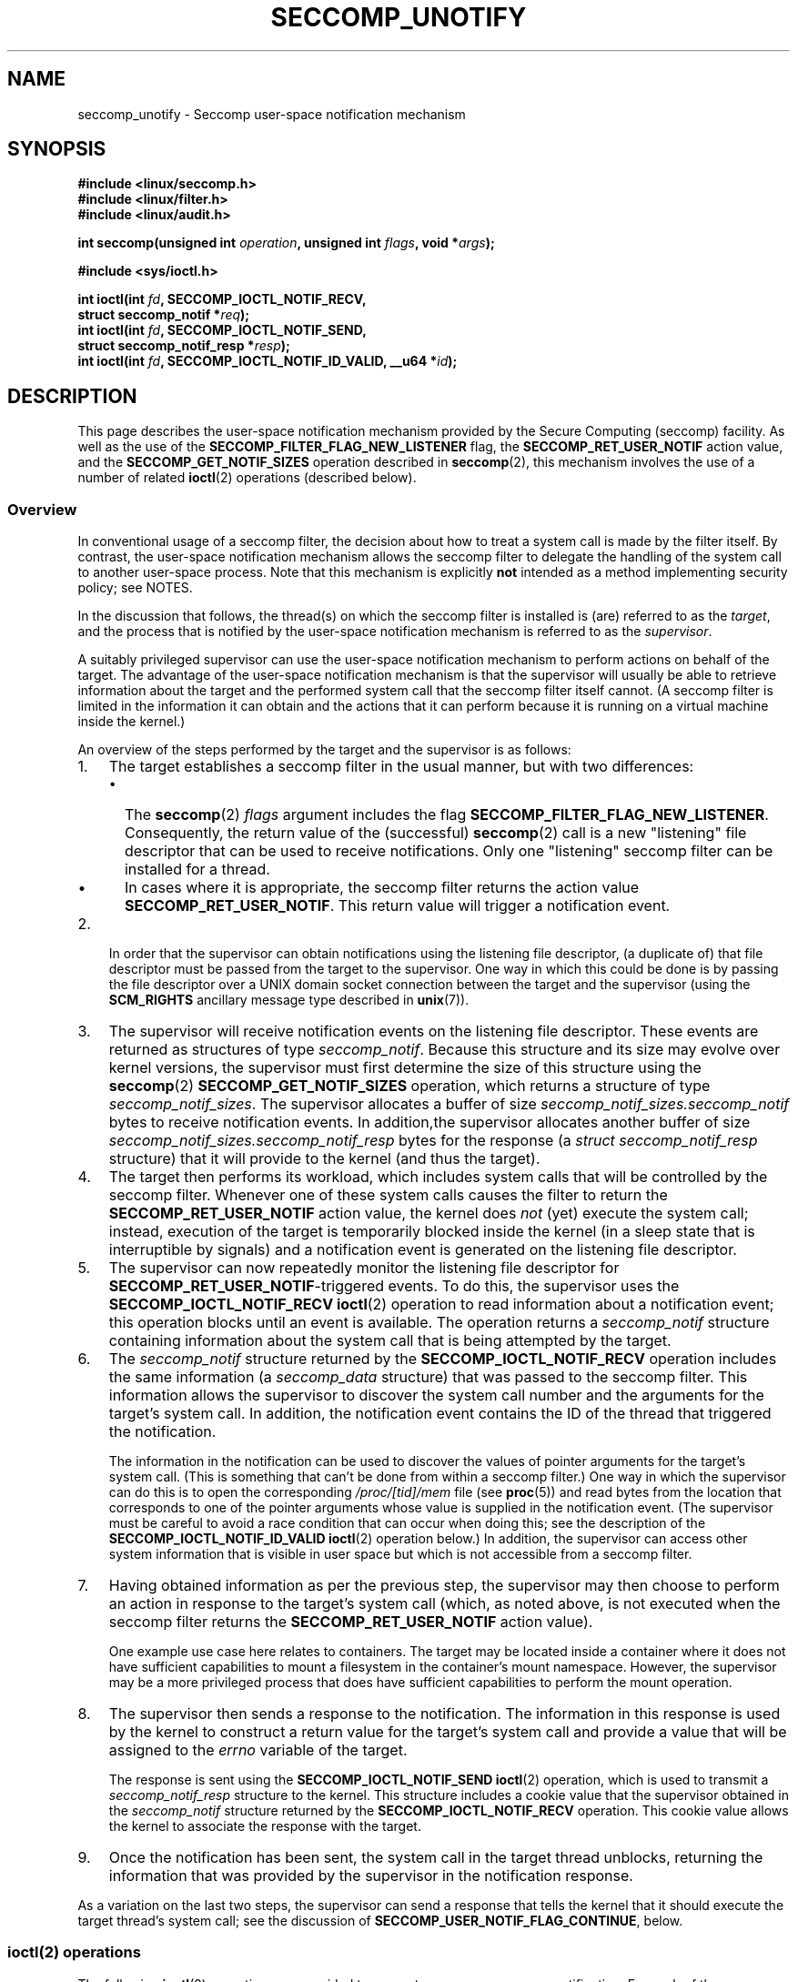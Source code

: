 .\" Copyright (C) 2020 Michael Kerrisk <mtk.manpages@gmail.com>
.\"
.\" %%%LICENSE_START(VERBATIM)
.\" Permission is granted to make and distribute verbatim copies of this
.\" manual provided the copyright notice and this permission notice are
.\" preserved on all copies.
.\"
.\" Permission is granted to copy and distribute modified versions of this
.\" manual under the conditions for verbatim copying, provided that the
.\" entire resulting derived work is distributed under the terms of a
.\" permission notice identical to this one.
.\"
.\" Since the Linux kernel and libraries are constantly changing, this
.\" manual page may be incorrect or out-of-date.  The author(s) assume no
.\" responsibility for errors or omissions, or for damages resulting from
.\" the use of the information contained herein.  The author(s) may not
.\" have taken the same level of care in the production of this manual,
.\" which is licensed free of charge, as they might when working
.\" professionally.
.\"
.\" Formatted or processed versions of this manual, if unaccompanied by
.\" the source, must acknowledge the copyright and authors of this work.
.\" %%%LICENSE_END
.\"
.TH SECCOMP_UNOTIFY 2 2020-10-01 "Linux" "Linux Programmer's Manual"
.SH NAME
seccomp_unotify \- Seccomp user-space notification mechanism
.SH SYNOPSIS
.nf
.B #include <linux/seccomp.h>
.B #include <linux/filter.h>
.B #include <linux/audit.h>
.PP
.BI "int seccomp(unsigned int " operation ", unsigned int " flags \
", void *" args );
.PP
.B #include <sys/ioctl.h>
.PP
.BI "int ioctl(int " fd ", SECCOMP_IOCTL_NOTIF_RECV,"
.BI "          struct seccomp_notif *" req );
.BI "int ioctl(int " fd ", SECCOMP_IOCTL_NOTIF_SEND,"
.BI "          struct seccomp_notif_resp *" resp );
.BI "int ioctl(int " fd ", SECCOMP_IOCTL_NOTIF_ID_VALID, __u64 *" id );
.fi
.SH DESCRIPTION
This page describes the user-space notification mechanism provided by the
Secure Computing (seccomp) facility.
As well as the use of the
.B SECCOMP_FILTER_FLAG_NEW_LISTENER
flag, the
.BR SECCOMP_RET_USER_NOTIF
action value, and the
.B SECCOMP_GET_NOTIF_SIZES
operation described in
.BR seccomp (2),
this mechanism involves the use of a number of related
.BR ioctl (2)
operations (described below).
.\"
.SS Overview
In conventional usage of a seccomp filter,
the decision about how to treat a system call is made by the filter itself.
By contrast, the user-space notification mechanism allows
the seccomp filter to delegate
the handling of the system call to another user-space process.
Note that this mechanism is explicitly
.B not
intended as a method implementing security policy; see NOTES.
.PP
In the discussion that follows,
the thread(s) on which the seccomp filter is installed is (are)
referred to as the
.IR target ,
and the process that is notified by the user-space notification
mechanism is referred to as the
.IR supervisor .
.PP
A suitably privileged supervisor can use the user-space notification
mechanism to perform actions on behalf of the target.
The advantage of the user-space notification mechanism is that
the supervisor will
usually be able to retrieve information about the target and the
performed system call that the seccomp filter itself cannot.
(A seccomp filter is limited in the information it can obtain and
the actions that it can perform because it
is running on a virtual machine inside the kernel.)
.PP
An overview of the steps performed by the target and the supervisor
is as follows:
.\"-------------------------------------
.IP 1. 3
The target establishes a seccomp filter in the usual manner,
but with two differences:
.RS
.IP \(bu 2
The
.BR seccomp (2)
.I flags
argument includes the flag
.BR SECCOMP_FILTER_FLAG_NEW_LISTENER .
Consequently, the return value  of the (successful)
.BR seccomp (2)
call is a new "listening"
file descriptor that can be used to receive notifications.
Only one "listening" seccomp filter can be installed for a thread.
.\" FIXME
.\" Is the last sentence above correct?
.IP \(bu
In cases where it is appropriate, the seccomp filter returns the action value
.BR SECCOMP_RET_USER_NOTIF .
This return value will trigger a notification event.
.RE
.\"-------------------------------------
.IP 2.
In order that the supervisor can obtain notifications
using the listening file descriptor,
(a duplicate of) that file descriptor must be passed from
the target to the supervisor.
One way in which this could be done is by passing the file descriptor
over a UNIX domain socket connection between the target and the supervisor
(using the
.BR SCM_RIGHTS
ancillary message type described in
.BR unix (7)).
.\" Jann Horn:
.\"     Instead of using unix domain sockets to send the fd to the
.\"     parent, I think you could also use clone3() with
.\"     flags==CLONE_FILES|SIGCHLD, dup2() the seccomp fd to an fd
.\"     that was reserved in the parent, call unshare(CLONE_FILES)
.\"     in the child after setting up the seccomp fd, and wake
.\"     up the parent with something like pthread_cond_signal()?
.\"     I'm not sure whether that'd look better or worse in the
.\"     end though, so maybe just ignore this comment.
.\"-------------------------------------
.IP 3.
The supervisor will receive notification events
on the listening file descriptor.
These events are returned as structures of type
.IR seccomp_notif .
Because this structure and its size may evolve over kernel versions,
the supervisor must first determine the size of this structure
using the
.BR seccomp (2)
.B SECCOMP_GET_NOTIF_SIZES
operation, which returns a structure of type
.IR seccomp_notif_sizes .
The supervisor allocates a buffer of size
.I seccomp_notif_sizes.seccomp_notif
bytes to receive notification events.
In addition,the supervisor allocates another buffer of size
.I seccomp_notif_sizes.seccomp_notif_resp
bytes for the response (a
.I struct seccomp_notif_resp
structure)
that it will provide to the kernel (and thus the target).
.\"-------------------------------------
.IP 4.
The target then performs its workload,
which includes system calls that will be controlled by the seccomp filter.
Whenever one of these system calls causes the filter to return the
.B SECCOMP_RET_USER_NOTIF
action value, the kernel does
.I not
(yet) execute the system call;
instead, execution of the target is temporarily blocked inside
the kernel (in a sleep state that is interruptible by signals)
and a notification event is generated on the listening file descriptor.
.\"-------------------------------------
.IP 5.
The supervisor can now repeatedly monitor the
listening file descriptor for
.BR SECCOMP_RET_USER_NOTIF -triggered
events.
To do this, the supervisor uses the
.B SECCOMP_IOCTL_NOTIF_RECV
.BR ioctl (2)
operation to read information about a notification event;
this operation blocks until an event is available.
The operation returns a
.I seccomp_notif
structure containing information about the system call
that is being attempted by the target.
.\"-------------------------------------
.IP 6.
The
.I seccomp_notif
structure returned by the
.B SECCOMP_IOCTL_NOTIF_RECV
operation includes the same information (a
.I seccomp_data
structure) that was passed to the seccomp filter.
This information allows the supervisor to discover the system call number and
the arguments for the target's system call.
In addition, the notification event contains the ID of the thread
that triggered the notification.
.IP
The information in the notification can be used to discover the
values of pointer arguments for the target's system call.
(This is something that can't be done from within a seccomp filter.)
One way in which the supervisor can do this is to open the corresponding
.I /proc/[tid]/mem
file (see
.BR proc (5))
and read bytes from the location that corresponds to one of
the pointer arguments whose value is supplied in the notification event.
.\" Tycho Andersen mentioned that there are alternatives to /proc/PID/mem,
.\" such as ptrace() and /proc/PID/map_files
(The supervisor must be careful to avoid
a race condition that can occur when doing this;
see the description of the
.BR SECCOMP_IOCTL_NOTIF_ID_VALID
.BR ioctl (2)
operation below.)
In addition,
the supervisor can access other system information that is visible
in user space but which is not accessible from a seccomp filter.
.\"-------------------------------------
.IP 7.
Having obtained information as per the previous step,
the supervisor may then choose to perform an action in response
to the target's system call
(which, as noted above, is not executed when the seccomp filter returns the
.B SECCOMP_RET_USER_NOTIF
action value).
.IP
One example use case here relates to containers.
The target may be located inside a container where
it does not have sufficient capabilities to mount a filesystem
in the container's mount namespace.
However, the supervisor may be a more privileged process that
does have sufficient capabilities to perform the mount operation.
.\"-------------------------------------
.IP 8.
The supervisor then sends a response to the notification.
The information in this response is used by the kernel to construct
a return value for the target's system call and provide
a value that will be assigned to the
.I errno
variable of the target.
.IP
The response is sent using the
.B SECCOMP_IOCTL_NOTIF_SEND
.BR ioctl (2)
operation, which is used to transmit a
.I seccomp_notif_resp
structure to the kernel.
This structure includes a cookie value that the supervisor obtained in the
.I seccomp_notif
structure returned by the
.B SECCOMP_IOCTL_NOTIF_RECV
operation.
This cookie value allows the kernel to associate the response with the
target.
.\"-------------------------------------
.IP 9.
Once the notification has been sent,
the system call in the target thread unblocks,
returning the information that was provided by the supervisor
in the notification response.
.\"-------------------------------------
.PP
As a variation on the last two steps,
the supervisor can send a response that tells the kernel that it
should execute the target thread's system call; see the discussion of
.BR SECCOMP_USER_NOTIF_FLAG_CONTINUE ,
below.
.\"
.SS ioctl(2) operations
The following
.BR ioctl (2)
operations are provided to support seccomp user-space notification.
For each of these operations, the first (file descriptor) argument of
.BR ioctl (2)
is the listening file descriptor returned by a call to
.BR seccomp (2)
with the
.BR SECCOMP_FILTER_FLAG_NEW_LISTENER
flag.
.TP
.BR SECCOMP_IOCTL_NOTIF_RECV " (since Linux 5.0)"
This operation is used to obtain a user-space
notification event.
If no such event is currently pending,
the operation blocks until an event occurs.
The third
.BR ioctl (2)
argument is a pointer to a structure of the following form
which contains information about the event.
This structure must be zeroed out before the call.
.IP
.in +4n
.EX
struct seccomp_notif {
    __u64  id;              /* Cookie */
    __u32  pid;             /* TID of target thread */
    __u32  flags;           /* Currently unused (0) */
    struct seccomp_data data;   /* See seccomp(2) */
};
.EE
.in
.IP
The fields in this structure are as follows:
.RS
.TP
.I id
This is a cookie for the notification.
Each such cookie is guaranteed to be unique for the corresponding
seccomp filter.
.RS
.IP \(bu 2
It can be used with the
.B SECCOMP_IOCTL_NOTIF_ID_VALID
.BR ioctl (2)
operation to verify that the target is still alive.
.IP \(bu
When returning a notification response to the kernel,
the supervisor must include the cookie value in the
.IR seccomp_notif_resp
structure that is specified as the argument of the
.BR SECCOMP_IOCTL_NOTIF_SEND
operation.
.RE
.TP
.I pid
This is the thread ID of the target thread that triggered
the notification event.
.TP
.I flags
This is a bit mask of flags providing further information on the event.
In the current implementation, this field is always zero.
.TP
.I data
This is a
.I seccomp_data
structure containing information about the system call that
triggered the notification.
This is the same structure that is passed to the seccomp filter.
See
.BR seccomp (2)
for details of this structure.
.RE
.IP
On success, this operation returns 0; on failure, \-1 is returned, and
.I errno
is set to indicate the cause of the error.
This operation can fail with the following errors:
.RS
.TP
.BR EINVAL " (since Linux 5.5)"
.\" commit 2882d53c9c6f3b8311d225062522f03772cf0179
The
.I seccomp_notif
structure that was passed to the call contained nonzero fields.
.TP
.B ENOENT
The target thread was killed by a signal as the notification information
was being generated,
or the target's (blocked) system call was interrupted by a signal handler.
.RE
.\" FIXME
.\" From my experiments,
.\" it appears that if a SECCOMP_IOCTL_NOTIF_RECV is done after
.\" the target thread terminates, then the ioctl() simply
.\" blocks (rather than returning an error to indicate that the
.\" target no longer exists).
.\"
.\" I found that surprising, and it required some contortions in
.\" the example program.  It was not possible to code my SIGCHLD
.\" handler (which reaps the zombie when the worker/target
.\" terminates) to simply set a flag checked in the main
.\" handleNotifications() loop, since this created an
.\" unavoidable race where the child might terminate just after
.\" I had checked the flag, but before I blocked (forever!) in the
.\" SECCOMP_IOCTL_NOTIF_RECV operation. Instead, I had to code
.\" the signal handler to simply call _exit(2) in order to
.\" terminate the parent process (the supervisor).
.\"
.\" Is this expected behavior? It seems to me rather
.\" desirable that SECCOMP_IOCTL_NOTIF_RECV should give an error
.\" if the target has terminated.
.\"
.\" For now, this behavior is documented in BUGS.
.TP
.BR SECCOMP_IOCTL_NOTIF_ID_VALID " (since Linux 5.0)"
This operation can be used to check that a notification ID
returned by an earlier
.B SECCOMP_IOCTL_NOTIF_RECV
operation is still valid (i.e., that the target still exists).
.IP
The third
.BR ioctl (2)
argument is a pointer to the cookie
.RI ( id )
returned by the
.B SECCOMP_IOCTL_NOTIF_RECV
operation.
.IP
This operation is necessary to avoid race conditions that can occur when the
.I pid
returned by the
.B SECCOMP_IOCTL_NOTIF_RECV
operation terminates, and that process ID is reused by another process.
An example of this kind of race is the following
.RS
.IP 1. 3
A notification is generated on the listening file descriptor.
The returned
.I seccomp_notif
contains the TID of the target thread (in the
.I pid
field of the structure).
.IP 2.
The target terminates.
.IP 3.
Another thread or process is created on the system that by chance reuses the
TID that was freed when the target terminated.
.IP 4.
The supervisor
.BR open (2)s
the
.IR /proc/[tid]/mem
file for the TID obtained in step 1, with the intention of (say)
inspecting the memory location(s) that containing the argument(s) of
the system call that triggered the notification in step 1.
.RE
.IP
In the above scenario, the risk is that the supervisor may try
to access the memory of a process other than the target.
This race can be avoided by following the call to
.BR open (2)
with a
.B SECCOMP_IOCTL_NOTIF_ID_VALID
operation to verify that the process that generated the notification
is still alive.
(Note that if the target terminates after the latter step,
a subsequent
.BR read (2)
from the file descriptor will return 0, indicating end of file.)
.\" Jann Horn:
.\"     the PID can be reused, but the /proc/$pid directory is
.\"     internally not associated with the numeric PID, but,
.\"     conceptually speaking, with a specific incarnation of the
.\"     PID, or something like that.  (Actually, it is associated
.\"     with the "struct pid", which is not reused, instead of the
.\"     numeric PID.
.IP
On success (i.e., the notification ID is still valid),
this operation returns 0.
On failure (i.e., the notification ID is no longer valid),
\-1 is returned, and
.I errno
is set to
.BR ENOENT .
.TP
.BR SECCOMP_IOCTL_NOTIF_SEND " (since Linux 5.0)"
This operation is used to send a notification response back to the kernel.
The third
.BR ioctl (2)
argument of this structure is a pointer to a structure of the following form:
.IP
.in +4n
.EX
struct seccomp_notif_resp {
    __u64 id;               /* Cookie value */
    __s64 val;              /* Success return value */
    __s32 error;            /* 0 (success) or negative
                               error number */
    __u32 flags;            /* See below */
};
.EE
.in
.IP
The fields of this structure are as follows:
.RS
.TP
.I id
This is the cookie value that was obtained using the
.B SECCOMP_IOCTL_NOTIF_RECV
operation.
This cookie value allows the kernel to correctly associate this response
with the system call that triggered the user-space notification.
.TP
.I val
This is the value that will be used for a spoofed
success return for the target's system call; see below.
.TP
.I error
This is the value that will be used as the error number
.RI ( errno )
for a spoofed error return for the target's system call; see below.
.TP
.I flags
This is a bit mask that includes zero or more of the following flags:
.RS
.TP
.BR SECCOMP_USER_NOTIF_FLAG_CONTINUE " (since Linux 5.5)"
Tell the kernel to execute the target's system call.
.\" commit fb3c5386b382d4097476ce9647260fc89b34afdb
.RE
.RE
.IP
Two kinds of response are possible:
.RS
.IP \(bu 2
A response to the kernel telling it to execute the
target's system call.
In this case, the
.I flags
field includes
.B SECCOMP_USER_NOTIF_FLAG_CONTINUE
and the
.I error
and
.I val
fields must be zero.
.IP
This kind of response can be useful in cases where the supervisor needs
to do deeper analysis of the target's system call than is possible
from a seccomp filter (e.g., examining the values of pointer arguments),
and, having decided that the system call does not require emulation
by the supervisor, the supervisor wants the system call to
be executed normally in the target.
.IP
The
.B SECCOMP_USER_NOTIF_FLAG_CONTINUE
flag should be used with caution; see NOTES.
.IP \(bu
A spoofed return value for the target's system call.
In this case, the kernel does not execute the target's system call,
instead causing the system call to return a spoofed value as specified by
fields of the
.I seccomp_notif_resp
structure.
The supervisor should set the fields of this structure as follows:
.RS
.IP + 3
.I flags
does not contain
.BR SECCOMP_USER_NOTIF_FLAG_CONTINUE .
.IP +
.I error
is set either to 0 for a spoofed "success" return or to a negative
error number for a spoofed "failure" return.
In the former case, the kernel causes the target's system call
to return the value specified in the
.I val
field.
In the later case, the kernel causes the target's system call
to return \-1, and
.I errno
is assigned the negated
.I error
value.
.IP +
.I val
is set to a value that will be used as the return value for a spoofed
"success" return for the target's system call.
The value in this field is ignored if the
.I error
field contains a nonzero value.
.RE
.RE
.IP
On success, this operation returns 0; on failure, \-1 is returned, and
.I errno
is set to indicate the cause of the error.
This operation can fail with the following errors:
.RS
.TP
.B EINPROGRESS
A response to this notification has already been sent.
.TP
.B EINVAL
An invalid value was specified in the
.I flags field.
.TP
.B
.B EINVAL
The
.I flags
field contained
.BR SECCOMP_USER_NOTIF_FLAG_CONTINUE ,
and the
.I error
or
.I val
field was not zero.
.TP
.B ENOENT
The blocked system call in the target
has been interrupted by a signal handler
or the target has terminated.
.\" Jann Horn notes:
.\"     you could also get this [ENOENT] if a response has already
.\"     been sent, instead of EINPROGRESS - the only difference is
.\"     whether the target thread has picked up the response yet
.RE
.SH NOTES
.SS select()/poll()/epoll semantics
The file descriptor returned when
.BR seccomp (2)
is employed with the
.B SECCOMP_FILTER_FLAG_NEW_LISTENER
flag can be monitored using
.BR poll (2),
.BR epoll (7),
and
.BR select (2).
These interfaces indicate that the file descriptor is ready as follows:
.IP \(bu 2
When a notification is pending,
these interfaces indicate that the file descriptor is readable.
Following such an indication, a subsequent
.B SECCOMP_IOCTL_NOTIF_RECV
.BR ioctl (2)
will not block, returning either information about a notification
or else failing with the error
.B EINTR
if the target has been killed by a signal or its system call
has been interrupted by a signal handler.
.IP \(bu
After the notification has been received (i.e., by the
.B SECCOMP_IOCTL_NOTIF_RECV
.BR ioctl (2)
operation), these interfaces indicate that the file descriptor is writable,
meaning that a notification response can be sent using the
.B SECCOMP_IOCTL_NOTIF_SEND
.BR ioctl (2)
operation.
.\" FIXME
.\" But (how) is the writable/(E)POLLOUT useful?
.IP \(bu
After the last thread using the filter has terminated and been reaped using
.BR waitpid (2)
(or similar),
the file descriptor indicates an end-of-file condition (readable in
.BR select (2);
.BR POLLHUP / EPOLLHUP
in
.BR poll (2)/
.BR epoll_wait (2)).
.SS Design goals; use of SECCOMP_USER_NOTIF_FLAG_CONTINUE
The intent of the user-space notification feature is
to allow system calls to be performed on behalf of the target.
The target's system call should either be handled by the supervisor or
allowed to continue normally in the kernel (where standard security
policies will be applied).
.PP
.BR "Note well" :
this mechanism must not be used to make security policy decisions
about the system call,
which would be inherently race-prone for reasons described next.
.PP
The
.B SECCOMP_USER_NOTIF_FLAG_CONTINUE
flag must be used with caution.
If set by the supervisor, the target's system call will continue.
However, there is a time-of-check, time-of-use race here,
since an attacker could exploit the interval of time where the target is
blocked waiting on the "continue" response to do things such as
rewriting the system call arguments.
.PP
Note furthermore that a user-space notifier can be bypassed if
the existing filters allow the use of
.BR seccomp (2)
or
.BR prctl (2)
to install a filter that returns an action value with a higher precedence than
.B SECCOMP_RET_USER_NOTIF
(see
.BR seccomp (2)).
.PP
It should thus be absolutely clear that the
seccomp user-space notification mechanism
.B can not
be used to implement a security policy!
It should only ever be used in scenarios where a more privileged process
supervises the system calls of a lesser privileged target to
get around kernel-enforced security restrictions when
the supervisor deems this safe.
In other words,
in order to continue a system call, the supervisor should be sure that
another security mechanism or the kernel itself will sufficiently block
the system call if its arguments are rewritten to something unsafe.
.SH BUGS
If a
.BR SECCOMP_IOCTL_NOTIF_RECV
.BR ioctl (2)
operation
.\" or a poll/epoll/select
is performed after the target terminates, then the
.BR ioctl (2)
call simply blocks (rather than returning an error to indicate that the
target no longer exists).
.SH EXAMPLES
The (somewhat contrived) program shown below demonstrates the use of
the interfaces described in this page.
The program creates a child process that serves as the "target" process.
The child process installs a seccomp filter that returns the
.B SECCOMP_RET_USER_NOTIF
action value if a call is made to
.BR mkdir (2).
The child process then calls
.BR mkdir (2)
once for each of the supplied command-line arguments,
and reports the result returned by the call.
After processing all arguments, the child process terminates.
.PP
The parent process acts as the supervisor, listening for the notifications
that are generated when the target process calls
.BR mkdir (2).
When such a notification occurs,
the supervisor examines the memory of the target process (using
.IR /proc/[pid]/mem )
to discover the pathname argument that was supplied to the
.BR mkdir (2)
call, and performs one of the following actions:
.IP \(bu 2
If the pathname begins with the prefix "/tmp/",
then the supervisor attempts to create the specified directory,
and then spoofs a return for the target process based on the return
value of the supervisor's
.BR mkdir (2)
call.
In the event that that call succeeds,
the spoofed success return value is the length of the pathname.
.IP \(bu
If the pathname begins with "./" (i.e., it is a relative pathname),
the supervisor sends a
.B SECCOMP_USER_NOTIF_FLAG_CONTINUE
response to the kernel to say that the kernel should execute
the target process's
.BR mkdir (2)
call.
.IP \(bu
If the pathname begins with some other prefix,
the supervisor spoofs an error return for the target process,
so that the target process's
.BR mkdir (2)
call appears to fail with the error
.BR EOPNOTSUPP
("Operation not supported").
Additionally, if the specified pathname is exactly "/bye",
then the supervisor terminates.
.PP
This program can be used to demonstrate various aspects of the
behavior of the seccomp user-space notification mechanism.
To help aid such demonstrations,
the program logs various messages to show the operation
of the target process (lines prefixed "T:") and the supervisor
(indented lines prefixed "S:").
.PP
In the following example, the target attempts to create the directory
.IR /tmp/x .
Upon receiving the notification, the supervisor creates the directory on the
target's behalf,
and spoofs a success return to be received by the target process's
.BR mkdir (2)
call.
.PP
.in +4n
.EX
$ \fB./seccomp_unotify /tmp/x\fP
T: PID = 23168

T: about to mkdir("/tmp/x")
        S: got notification (ID 0x17445c4a0f4e0e3c) for PID 23168
        S: executing: mkdir("/tmp/x", 0700)
        S: success! spoofed return = 6
        S: sending response (flags = 0; val = 6; error = 0)
T: SUCCESS: mkdir(2) returned 6

T: terminating
        S: target has terminated; bye
.EE
.in
.PP
In the above output, note that the spoofed return value seen by the target
process is 6 (the length of the pathname
.IR /tmp/x ),
whereas a normal
.BR mkdir (2)
call returns 0 on success.
.PP
In the next example, the target attempts to create a directory using the
relative pathname
.IR ./sub .
Since this pathname starts with "./",
the supervisor sends a
.B SECCOMP_USER_NOTIF_FLAG_CONTINUE
response to the kernel,
and the kernel then (successfully) executes the target process's
.BR mkdir (2)
call.
.PP
.in +4n
.EX
$ \fB./seccomp_unotify ./sub\fP
T: PID = 23204

T: about to mkdir("./sub")
        S: got notification (ID 0xddb16abe25b4c12) for PID 23204
        S: target can execute system call
        S: sending response (flags = 0x1; val = 0; error = 0)
T: SUCCESS: mkdir(2) returned 0

T: terminating
        S: target has terminated; bye
.EE
.in
.PP
If the target process attempts to create a directory with
a pathname that doesn't start with "." and doesn't begin with the prefix
"/tmp/", then the supervisor spoofs an error return
.RB ( EOPNOTSUPP ,
"Operation not  supported")
for the target's
.BR mkdir (2)
call (which is not executed):
.PP
.in +4n
.EX
$ \fB./seccomp_unotify /xxx\fP
T: PID = 23178

T: about to mkdir("/xxx")
        S: got notification (ID 0xe7dc095d1c524e80) for PID 23178
        S: spoofing error response (Operation not supported)
        S: sending response (flags = 0; val = 0; error = \-95)
T: ERROR: mkdir(2): Operation not supported

T: terminating
        S: target has terminated; bye
.EE
.in
.PP
In the next example,
the target process attempts to create a directory with the pathname
.BR /tmp/nosuchdir/b .
Upon receiving the notification,
the supervisor attempts to create that directory, but the
.BR mkdir (2)
call fails because the directory
.BR /tmp/nosuchdir
does not exist.
Consequently, the supervisor spoofs an error return that passes the error
that it received back to the target process's
.BR mkdir (2)
call.
.PP
.in +4n
.EX
$ \fB./seccomp_unotify /tmp/nosuchdir/b\fP
T: PID = 23199

T: about to mkdir("/tmp/nosuchdir/b")
        S: got notification (ID 0x8744454293506046) for PID 23199
        S: executing: mkdir("/tmp/nosuchdir/b", 0700)
        S: failure! (errno = 2; No such file or directory)
        S: sending response (flags = 0; val = 0; error = \-2)
T: ERROR: mkdir(2): No such file or directory

T: terminating
        S: target has terminated; bye
.EE
.in
.PP
If the supervisor receives a notification and sees that the
argument of the target's
.BR mkdir (2)
is the string "/bye", then (as well as spoofing an
.B EOPNOTSUPP
error), the supervisor terminates.
If the target process subsequently executes another
.BR mkdir (2)
that triggers its seccomp filter to return the
.B SECCOMP_RET_USER_NOTIF
action value, then the kernel causes the target process's system call to
fail with the error
.B ENOSYS
("Function not implemented").
This is demonstrated by the following example:
.PP
.in +4n
.EX
$ \fB./seccomp_unotify /bye /tmp/y\fP
T: PID = 23185

T: about to mkdir("/bye")
        S: got notification (ID 0xa81236b1d2f7b0f4) for PID 23185
        S: spoofing error response (Operation not supported)
        S: sending response (flags = 0; val = 0; error = \-95)
        S: terminating **********
T: ERROR: mkdir(2): Operation not supported

T: about to mkdir("/tmp/y")
T: ERROR: mkdir(2): Function not implemented

T: terminating
.EE
.in
.\"
.SS Program source
.EX
#define _GNU_SOURCE
#include <errno.h>
#include <fcntl.h>
#include <limits.h>
#include <linux/audit.h>
#include <linux/filter.h>
#include <linux/seccomp.h>
#include <signal.h>
#include <stdbool.h>
#include <stddef.h>
#include <stdint.h>
#include <stdio.h>
#include <stdlib.h>
#include <sys/socket.h>
#include <sys/ioctl.h>
#include <sys/prctl.h>
#include <sys/stat.h>
#include <sys/types.h>
#include <sys/un.h>
#include <sys/syscall.h>
#include <unistd.h>

#define errExit(msg)    do { perror(msg); exit(EXIT_FAILURE); \e
                        } while (0)

/* Send the file descriptor \(aqfd\(aq over the connected UNIX domain socket
   \(aqsockfd\(aq. Returns 0 on success, or \-1 on error. */

static int
sendfd(int sockfd, int fd)
{
    struct msghdr msgh;
    struct iovec iov;
    int data;
    struct cmsghdr *cmsgp;

    /* Allocate a char array of suitable size to hold the ancillary data.
       However, since this buffer is in reality a \(aqstruct cmsghdr\(aq, use a
       union to ensure that it is suitably aligned. */
    union {
        char   buf[CMSG_SPACE(sizeof(int))];
                        /* Space large enough to hold an \(aqint\(aq */
        struct cmsghdr align;
    } controlMsg;

    /* The \(aqmsg_name\(aq field can be used to specify the address of the
       destination socket when sending a datagram. However, we do not
       need to use this field because \(aqsockfd\(aq is a connected socket. */

    msgh.msg_name = NULL;
    msgh.msg_namelen = 0;

    /* On Linux, we must transmit at least one byte of real data in
       order to send ancillary data. We transmit an arbitrary integer
       whose value is ignored by recvfd(). */

    msgh.msg_iov = &iov;
    msgh.msg_iovlen = 1;
    iov.iov_base = &data;
    iov.iov_len = sizeof(int);
    data = 12345;

    /* Set \(aqmsghdr\(aq fields that describe ancillary data */

    msgh.msg_control = controlMsg.buf;
    msgh.msg_controllen = sizeof(controlMsg.buf);

    /* Set up ancillary data describing file descriptor to send */

    cmsgp = CMSG_FIRSTHDR(&msgh);
    cmsgp\->cmsg_level = SOL_SOCKET;
    cmsgp\->cmsg_type = SCM_RIGHTS;
    cmsgp\->cmsg_len = CMSG_LEN(sizeof(int));
    memcpy(CMSG_DATA(cmsgp), &fd, sizeof(int));

    /* Send real plus ancillary data */

    if (sendmsg(sockfd, &msgh, 0) == \-1)
        return \-1;

    return 0;
}

/* Receive a file descriptor on a connected UNIX domain socket. Returns
   the received file descriptor on success, or \-1 on error. */

static int
recvfd(int sockfd)
{
    struct msghdr msgh;
    struct iovec iov;
    int data, fd;
    ssize_t nr;

    /* Allocate a char buffer for the ancillary data. See the comments
       in sendfd() */
    union {
        char   buf[CMSG_SPACE(sizeof(int))];
        struct cmsghdr align;
    } controlMsg;
    struct cmsghdr *cmsgp;

    /* The \(aqmsg_name\(aq field can be used to obtain the address of the
       sending socket. However, we do not need this information. */

    msgh.msg_name = NULL;
    msgh.msg_namelen = 0;

    /* Specify buffer for receiving real data */

    msgh.msg_iov = &iov;
    msgh.msg_iovlen = 1;
    iov.iov_base = &data;       /* Real data is an \(aqint\(aq */
    iov.iov_len = sizeof(int);

    /* Set \(aqmsghdr\(aq fields that describe ancillary data */

    msgh.msg_control = controlMsg.buf;
    msgh.msg_controllen = sizeof(controlMsg.buf);

    /* Receive real plus ancillary data; real data is ignored */

    nr = recvmsg(sockfd, &msgh, 0);
    if (nr == \-1)
        return \-1;

    cmsgp = CMSG_FIRSTHDR(&msgh);

    /* Check the validity of the \(aqcmsghdr\(aq */

    if (cmsgp == NULL ||
            cmsgp\->cmsg_len != CMSG_LEN(sizeof(int)) ||
            cmsgp\->cmsg_level != SOL_SOCKET ||
            cmsgp\->cmsg_type != SCM_RIGHTS) {
        errno = EINVAL;
        return \-1;
    }

    /* Return the received file descriptor to our caller */

    memcpy(&fd, CMSG_DATA(cmsgp), sizeof(int));
    return fd;
}

static void
sigchldHandler(int sig)
{
    char *msg  = "\etS: target has terminated; bye\en";

    write(STDOUT_FILENO, msg, strlen(msg));
    _exit(EXIT_SUCCESS);
}

static int
seccomp(unsigned int operation, unsigned int flags, void *args)
{
    return syscall(__NR_seccomp, operation, flags, args);
}

/* The following is the x86\-64\-specific BPF boilerplate code for checking
   that the BPF program is running on the right architecture + ABI. At
   completion of these instructions, the accumulator contains the system
   call number. */

/* For the x32 ABI, all system call numbers have bit 30 set */

#define X32_SYSCALL_BIT         0x40000000

#define X86_64_CHECK_ARCH_AND_LOAD_SYSCALL_NR \e
        BPF_STMT(BPF_LD | BPF_W | BPF_ABS, \e
                (offsetof(struct seccomp_data, arch))), \e
        BPF_JUMP(BPF_JMP | BPF_JEQ | BPF_K, AUDIT_ARCH_X86_64, 0, 2), \e
        BPF_STMT(BPF_LD | BPF_W | BPF_ABS, \e
                 (offsetof(struct seccomp_data, nr))), \e
        BPF_JUMP(BPF_JMP | BPF_JGE | BPF_K, X32_SYSCALL_BIT, 0, 1), \e
        BPF_STMT(BPF_RET | BPF_K, SECCOMP_RET_KILL_PROCESS)

/* installNotifyFilter() installs a seccomp filter that generates
   user\-space notifications (SECCOMP_RET_USER_NOTIF) when the process
   calls mkdir(2); the filter allows all other system calls.

   The function return value is a file descriptor from which the
   user\-space notifications can be fetched. */

static int
installNotifyFilter(void)
{
    struct sock_filter filter[] = {
        X86_64_CHECK_ARCH_AND_LOAD_SYSCALL_NR,

        /* mkdir() triggers notification to user\-space supervisor */

        BPF_JUMP(BPF_JMP | BPF_JEQ | BPF_K, __NR_mkdir, 0, 1),
        BPF_STMT(BPF_RET + BPF_K, SECCOMP_RET_USER_NOTIF),

        /* Every other system call is allowed */

        BPF_STMT(BPF_RET | BPF_K, SECCOMP_RET_ALLOW),
    };

    struct sock_fprog prog = {
        .len = sizeof(filter) / sizeof(filter[0]),
        .filter = filter,
    };

    /* Install the filter with the SECCOMP_FILTER_FLAG_NEW_LISTENER flag;
       as a result, seccomp() returns a notification file descriptor. */

    int notifyFd = seccomp(SECCOMP_SET_MODE_FILTER,
                           SECCOMP_FILTER_FLAG_NEW_LISTENER, &prog);
    if (notifyFd == \-1)
        errExit("seccomp\-install\-notify\-filter");

    return notifyFd;
}

/* Close a pair of sockets created by socketpair() */

static void
closeSocketPair(int sockPair[2])
{
    if (close(sockPair[0]) == \-1)
        errExit("closeSocketPair\-close\-0");
    if (close(sockPair[1]) == \-1)
        errExit("closeSocketPair\-close\-1");
}

/* Implementation of the target process; create a child process that:

   (1) installs a seccomp filter with the
       SECCOMP_FILTER_FLAG_NEW_LISTENER flag;
   (2) writes the seccomp notification file descriptor returned from
       the previous step onto the UNIX domain socket, \(aqsockPair[0]\(aq;
   (3) calls mkdir(2) for each element of \(aqargv\(aq.

   The function return value in the parent is the PID of the child
   process; the child does not return from this function. */

static pid_t
targetProcess(int sockPair[2], char *argv[])
{
    pid_t targetPid = fork();
    if (targetPid == \-1)
        errExit("fork");

    if (targetPid > 0)          /* In parent, return PID of child */
        return targetPid;

    /* Child falls through to here */

    printf("T: PID = %ld\en", (long) getpid());

    /* Install seccomp filter(s) */

    if (prctl(PR_SET_NO_NEW_PRIVS, 1, 0, 0, 0))
        errExit("prctl");

    int notifyFd = installNotifyFilter();

    /* Pass the notification file descriptor to the tracing process over
       a UNIX domain socket */

    if (sendfd(sockPair[0], notifyFd) == \-1)
        errExit("sendfd");

    /* Notification and socket FDs are no longer needed in target */

    if (close(notifyFd) == \-1)
        errExit("close\-target\-notify\-fd");

    closeSocketPair(sockPair);

    /* Perform a mkdir() call for each of the command\-line arguments */

    for (char **ap = argv; *ap != NULL; ap++) {
        printf("\enT: about to mkdir(\e"%s\e")\en", *ap);

        int s = mkdir(*ap, 0700);
        if (s == \-1)
            perror("T: ERROR: mkdir(2)");
        else
            printf("T: SUCCESS: mkdir(2) returned %d\en", s);
    }

    printf("\enT: terminating\en");
    exit(EXIT_SUCCESS);
}

/* Check that the notification ID provided by a SECCOMP_IOCTL_NOTIF_RECV
   operation is still valid. It will no longer be valid if the process
   has terminated. This operation can be used when accessing /proc/PID
   files in the target process in order to avoid TOCTOU race conditions
   where the PID that is returned by SECCOMP_IOCTL_NOTIF_RECV terminates
   and is reused by another process. */

static void
checkNotificationIdIsValid(int notifyFd, uint64_t id)
{
    if (ioctl(notifyFd, SECCOMP_IOCTL_NOTIF_ID_VALID, &id) == \-1) {
        fprintf(stderr, "\etS: notification ID check: "
                "target has terminated!!!\en");

        exit(EXIT_FAILURE);
    }
}

/* Access the memory of the target process in order to discover the
   pathname that was given to mkdir() */

static void
getTargetPathname(struct seccomp_notif *req, int notifyFd,
                  char *path, size_t len)
{
    char procMemPath[PATH_MAX];
    snprintf(procMemPath, sizeof(procMemPath), "/proc/%d/mem", req\->pid);

    int procMemFd = open(procMemPath, O_RDONLY);
    if (procMemFd == \-1)
        errExit("Supervisor: open");

    /* Check that the process whose info we are accessing is still alive.
       If the SECCOMP_IOCTL_NOTIF_ID_VALID operation (performed
       in checkNotificationIdIsValid()) succeeds, we know that the
       /proc/PID/mem file descriptor that we opened corresponds to the
       process for which we received a notification. If that process
       subsequently terminates, then read() on that file descriptor
       will return 0 (EOF). */

    checkNotificationIdIsValid(notifyFd, req\->id);

    /* Read bytes at the location containing the pathname argument
       (i.e., the first argument) of the mkdir(2) call */

    ssize_t s = pread(procMemFd, path, PATH_MAX, req\->data.args[0]);
    if (s == \-1)
        errExit("pread");

    if (s == 0) {
        fprintf(stderr, "\etS: pread() of /proc/PID/mem "
                "returned 0 (EOF)\en");
        exit(EXIT_FAILURE);
    }

    if (close(procMemFd) == \-1)
        errExit("close\-/proc/PID/mem");
}

/* Handle notifications that arrive via the SECCOMP_RET_USER_NOTIF file
   descriptor, \(aqnotifyFd\(aq. */

static void
handleNotifications(int notifyFd)
{
    struct seccomp_notif_sizes sizes;
    char path[PATH_MAX];

    /* Discover the sizes of the structures that are used to receive
       notifications and send notification responses, and allocate
       buffers of those sizes. */

    if (seccomp(SECCOMP_GET_NOTIF_SIZES, 0, &sizes) == \-1)
        errExit("\etS: seccomp\-SECCOMP_GET_NOTIF_SIZES");

    struct seccomp_notif *req = malloc(sizes.seccomp_notif);
    if (req == NULL)
        errExit("\etS: malloc");

    struct seccomp_notif_resp *resp = malloc(sizes.seccomp_notif_resp);
    if (resp == NULL)
        errExit("\etS: malloc");

    /* Loop handling notifications */

    for (;;) {
        /* Wait for next notification, returning info in \(aq*req\(aq */

        memset(req, 0, sizes.seccomp_notif);
        if (ioctl(notifyFd, SECCOMP_IOCTL_NOTIF_RECV, req) == \-1) {
            if (errno == EINTR)
                continue;
            errExit("Supervisor: ioctl\-SECCOMP_IOCTL_NOTIF_RECV");
        }

        printf("\etS: got notification (ID %#llx) for PID %d\en",
                req\->id, req\->pid);

        /* The only system call that can generate a notification event
           is mkdir(2). Nevertheless, we check that the notified system
           call is indeed mkdir() as kind of future\-proofing of this
           code in case the seccomp filter is later modified to
           generate notifications for other system calls. */

        if (req\->data.nr != __NR_mkdir) {
            printf("\etS: notification contained unexpected "
                    "system call number; bye!!!\en");
            exit(EXIT_FAILURE);
        }

        getTargetPathname(req, notifyFd, path, sizeof(path));

        /* Prepopulate some fields of the response */

        resp\->id = req\->id;     /* Response includes notification ID */
        resp\->flags = 0;
        resp\->val = 0;

        /* If the directory is in /tmp, then create it on behalf of
           the supervisor; if the pathname starts with \(aq.\(aq, tell the
           kernel to let the target process execute the mkdir();
           otherwise, give an error for a directory pathname in
           any other location. */

        if (strncmp(path, "/tmp/", strlen("/tmp/")) == 0) {
            printf("\etS: executing: mkdir(\e"%s\e", %#llo)\en",
                    path, req\->data.args[1]);

            if (mkdir(path, req\->data.args[1]) == 0) {
                resp\->error = 0;            /* "Success" */
                resp\->val = strlen(path);   /* Used as return value of
                                               mkdir() in target */
                printf("\etS: success! spoofed return = %lld\en",
                        resp\->val);
            } else {

                /* If mkdir() failed in the supervisor, pass the error
                   back to the target */

                resp\->error = \-errno;
                printf("\etS: failure! (errno = %d; %s)\en", errno,
                        strerror(errno));
            }
        } else if (strncmp(path, "./", strlen("./")) == 0) {
            resp\->error = resp\->val = 0;
            resp\->flags = SECCOMP_USER_NOTIF_FLAG_CONTINUE;
            printf("\etS: target can execute system call\en");
        } else {
            resp\->error = \-EOPNOTSUPP;
            printf("\etS: spoofing error response (%s)\en",
                    strerror(\-resp\->error));
        }

        /* Send a response to the notification */

        printf("\etS: sending response "
                "(flags = %#x; val = %lld; error = %d)\en",
                resp\->flags, resp\->val, resp\->error);

        if (ioctl(notifyFd, SECCOMP_IOCTL_NOTIF_SEND, resp) == \-1) {
            if (errno == ENOENT)
                printf("\etS: response failed with ENOENT; "
                        "perhaps target process\(aqs syscall was "
                        "interrupted by a signal?\en");
            else
                perror("ioctl\-SECCOMP_IOCTL_NOTIF_SEND");
        }

        /* If the pathname is just "/bye", then the supervisor
           terminates. This allows us to see what happens if the
           target process makes further calls to mkdir(2). */

        if (strcmp(path, "/bye") == 0) {
            printf("\etS: terminating **********\en");
            exit(EXIT_FAILURE);
        }
    }
}

/* Implementation of the supervisor process:

   (1) obtains the notification file descriptor from \(aqsockPair[1]\(aq
   (2) handles notifications that arrive on that file descriptor. */

static void
supervisor(int sockPair[2])
{
    int notifyFd = recvfd(sockPair[1]);
    if (notifyFd == \-1)
        errExit("recvfd");

    closeSocketPair(sockPair);  /* We no longer need the socket pair */

    handleNotifications(notifyFd);
}

int
main(int argc, char *argv[])
{
    int sockPair[2];

    setbuf(stdout, NULL);

    if (argc < 2) {
        fprintf(stderr, "At least one pathname argument is required\en");
        exit(EXIT_FAILURE);
    }

    /* Create a UNIX domain socket that is used to pass the seccomp
       notification file descriptor from the target process to the
       supervisor process. */

    if (socketpair(AF_UNIX, SOCK_STREAM, 0, sockPair) == \-1)
        errExit("socketpair");

    /* Create a child process\-\-the "target"\-\-that installs seccomp
       filtering. The target process writes the seccomp notification
       file descriptor onto \(aqsockPair[0]\(aq and then calls mkdir(2) for
       each directory in the command\-line arguments. */

    (void) targetProcess(sockPair, &argv[optind]);

    /* Catch SIGCHLD when the target terminates, so that the
       supervisor can also terminate. */

    struct sigaction sa;
    sa.sa_handler = sigchldHandler;
    sa.sa_flags = 0;
    sigemptyset(&sa.sa_mask);
    if (sigaction(SIGCHLD, &sa, NULL) == \-1)
        errExit("sigaction");

    supervisor(sockPair);

    exit(EXIT_SUCCESS);
}
.EE
.SH SEE ALSO
.BR ioctl (2),
.BR seccomp (2)
.PP
A further example program can be found in the kernel source file
.IR samples/seccomp/user-trap.c .
